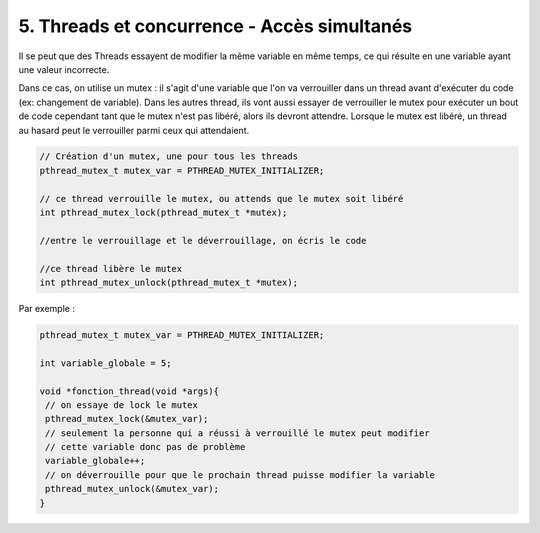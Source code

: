 ================================================================
5. Threads et concurrence - Accès simultanés
================================================================

Il se peut que des Threads essayent de modifier la même variable en même temps,
ce qui résulte en une variable ayant une valeur incorrecte.

Dans ce cas, on utilise un mutex : il s'agit d'une variable
que l'on va verrouiller dans un thread avant d'exécuter du code (ex: changement de variable). Dans les
autres thread, ils vont aussi essayer de verrouiller le mutex pour exécuter
un bout de code cependant tant que le mutex n'est pas libéré, alors ils devront attendre.
Lorsque le mutex est libéré, un thread au hasard peut le verrouiller parmi ceux qui attendaient.

.. code:: c

		// Création d'un mutex, une pour tous les threads
		pthread_mutex_t mutex_var = PTHREAD_MUTEX_INITIALIZER;

		// ce thread verrouille le mutex, ou attends que le mutex soit libéré
		int pthread_mutex_lock(pthread_mutex_t *mutex);

		//entre le verrouillage et le déverrouillage, on écris le code

		//ce thread libère le mutex
		int pthread_mutex_unlock(pthread_mutex_t *mutex);

Par exemple :

.. code:: c

	pthread_mutex_t mutex_var = PTHREAD_MUTEX_INITIALIZER;

	int variable_globale = 5;

	void *fonction_thread(void *args){
	 // on essaye de lock le mutex
	 pthread_mutex_lock(&mutex_var);
	 // seulement la personne qui a réussi à verrouillé le mutex peut modifier
	 // cette variable donc pas de problème
	 variable_globale++;
	 // on déverrouille pour que le prochain thread puisse modifier la variable
	 pthread_mutex_unlock(&mutex_var);
	}


